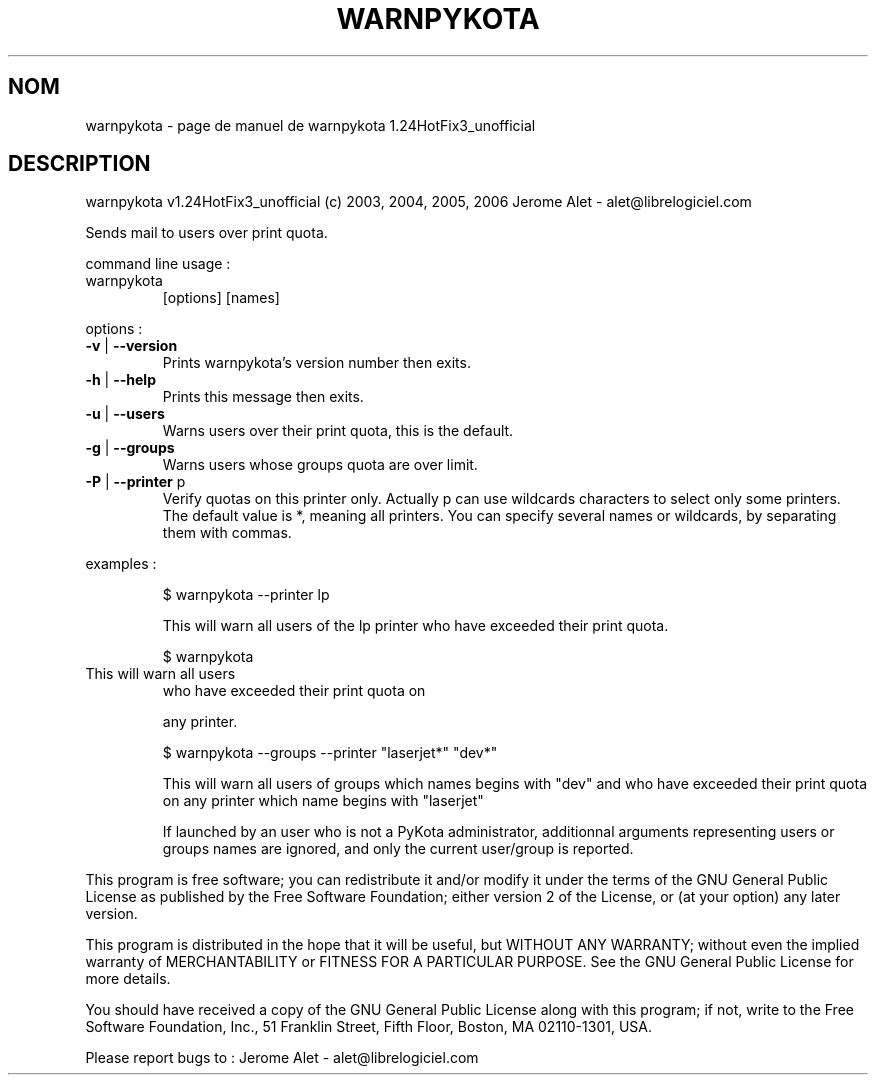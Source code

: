 .\" DO NOT MODIFY THIS FILE!  It was generated by help2man 1.36.
.TH WARNPYKOTA "1" "juin 2006" "C@LL - Conseil Internet & Logiciels Libres" "User Commands"
.SH NOM
warnpykota \- page de manuel de warnpykota 1.24HotFix3_unofficial
.SH DESCRIPTION
warnpykota v1.24HotFix3_unofficial (c) 2003, 2004, 2005, 2006 Jerome Alet \- alet@librelogiciel.com
.PP
Sends mail to users over print quota.
.PP
command line usage :
.TP
warnpykota
[options]  [names]
.PP
options :
.TP
\fB\-v\fR | \fB\-\-version\fR
Prints warnpykota's version number then exits.
.TP
\fB\-h\fR | \fB\-\-help\fR
Prints this message then exits.
.TP
\fB\-u\fR | \fB\-\-users\fR
Warns users over their print quota, this is the
default.
.TP
\fB\-g\fR | \fB\-\-groups\fR
Warns users whose groups quota are over limit.
.TP
\fB\-P\fR | \fB\-\-printer\fR p
Verify quotas on this printer only. Actually p can
use wildcards characters to select only
some printers. The default value is *, meaning
all printers.
You can specify several names or wildcards,
by separating them with commas.
.PP
examples :
.IP
\f(CW$ warnpykota --printer lp\fR
.IP
This will warn all users of the lp printer who have exceeded their
print quota.
.IP
\f(CW$ warnpykota\fR
.TP
This will warn all users
who have exceeded their print quota on
.IP
any printer.
.IP
\f(CW$ warnpykota --groups --printer "laserjet*" "dev*"\fR
.IP
This will warn all users of groups which names begins with "dev" and
who have exceeded their print quota on any printer which name begins
with "laserjet"
.IP
If launched by an user who is not a PyKota administrator, additionnal
arguments representing users or groups names are ignored, and only the
current user/group is reported.
.PP
This program is free software; you can redistribute it and/or modify
it under the terms of the GNU General Public License as published by
the Free Software Foundation; either version 2 of the License, or
(at your option) any later version.
.PP
This program is distributed in the hope that it will be useful,
but WITHOUT ANY WARRANTY; without even the implied warranty of
MERCHANTABILITY or FITNESS FOR A PARTICULAR PURPOSE.  See the
GNU General Public License for more details.
.PP
You should have received a copy of the GNU General Public License
along with this program; if not, write to the Free Software
Foundation, Inc., 51 Franklin Street, Fifth Floor, Boston, MA 02110\-1301, USA.
.PP
Please report bugs to : Jerome Alet \- alet@librelogiciel.com

